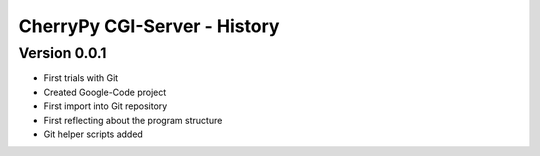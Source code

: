 #############################
CherryPy CGI-Server - History
#############################


=============
Version 0.0.1
=============

- First trials with Git

- Created Google-Code project

- First import into Git repository

- First reflecting about the program structure

- Git helper scripts added
